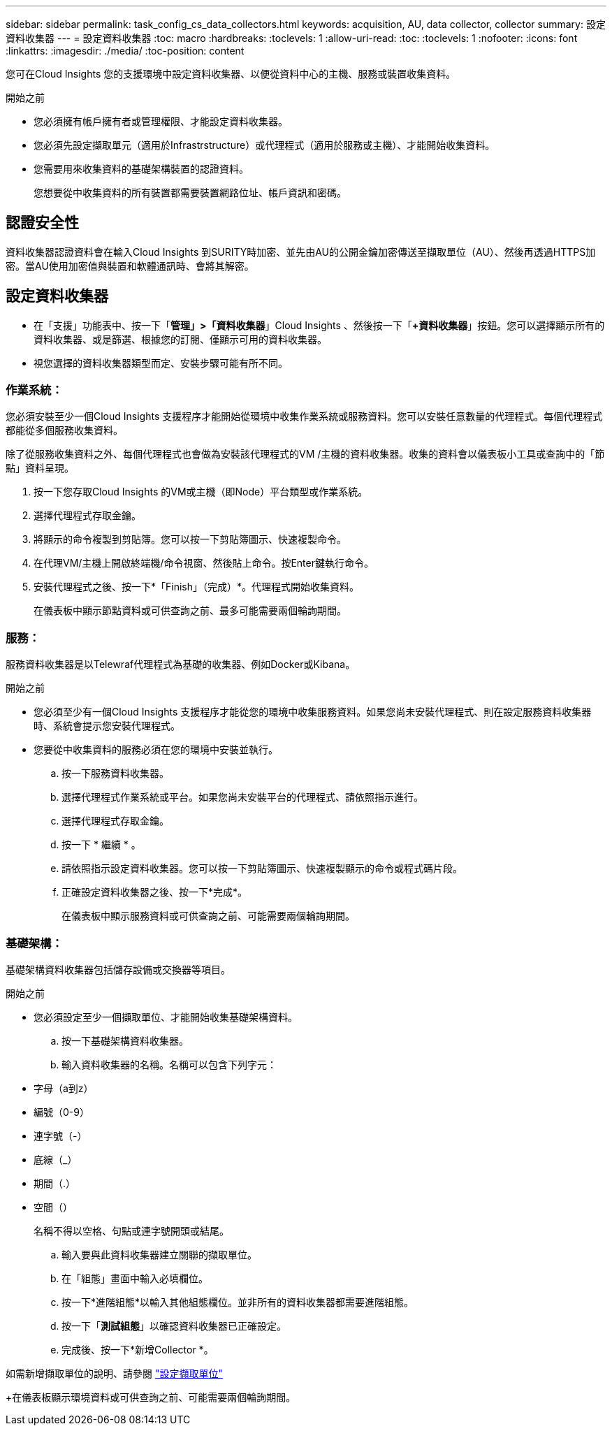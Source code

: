 ---
sidebar: sidebar 
permalink: task_config_cs_data_collectors.html 
keywords: acquisition, AU, data collector, collector 
summary: 設定資料收集器 
---
= 設定資料收集器
:toc: macro
:hardbreaks:
:toclevels: 1
:allow-uri-read: 
:toc: 
:toclevels: 1
:nofooter: 
:icons: font
:linkattrs: 
:imagesdir: ./media/
:toc-position: content


[role="lead"]
您可在Cloud Insights 您的支援環境中設定資料收集器、以便從資料中心的主機、服務或裝置收集資料。

.開始之前
* 您必須擁有帳戶擁有者或管理權限、才能設定資料收集器。
* 您必須先設定擷取單元（適用於Infrastrstructure）或代理程式（適用於服務或主機）、才能開始收集資料。
* 您需要用來收集資料的基礎架構裝置的認證資料。
+
您想要從中收集資料的所有裝置都需要裝置網路位址、帳戶資訊和密碼。





== 認證安全性

資料收集器認證資料會在輸入Cloud Insights 到SURITY時加密、並先由AU的公開金鑰加密傳送至擷取單位（AU）、然後再透過HTTPS加密。當AU使用加密值與裝置和軟體通訊時、會將其解密。



== 設定資料收集器

* 在「支援」功能表中、按一下「*管理」>「資料收集器*」Cloud Insights 、然後按一下「*+資料收集器*」按鈕。您可以選擇顯示所有的資料收集器、或是篩選、根據您的訂閱、僅顯示可用的資料收集器。


* 視您選擇的資料收集器類型而定、安裝步驟可能有所不同。




=== 作業系統：

您必須安裝至少一個Cloud Insights 支援程序才能開始從環境中收集作業系統或服務資料。您可以安裝任意數量的代理程式。每個代理程式都能從多個服務收集資料。

除了從服務收集資料之外、每個代理程式也會做為安裝該代理程式的VM /主機的資料收集器。收集的資料會以儀表板小工具或查詢中的「節點」資料呈現。

. 按一下您存取Cloud Insights 的VM或主機（即Node）平台類型或作業系統。
. 選擇代理程式存取金鑰。
. 將顯示的命令複製到剪貼簿。您可以按一下剪貼簿圖示、快速複製命令。
. 在代理VM/主機上開啟終端機/命令視窗、然後貼上命令。按Enter鍵執行命令。
. 安裝代理程式之後、按一下*「Finish」（完成）*。代理程式開始收集資料。
+
在儀表板中顯示節點資料或可供查詢之前、最多可能需要兩個輪詢期間。





=== 服務：

服務資料收集器是以Telewraf代理程式為基礎的收集器、例如Docker或Kibana。

.開始之前
* 您必須至少有一個Cloud Insights 支援程序才能從您的環境中收集服務資料。如果您尚未安裝代理程式、則在設定服務資料收集器時、系統會提示您安裝代理程式。
* 您要從中收集資料的服務必須在您的環境中安裝並執行。
+
.. 按一下服務資料收集器。
.. 選擇代理程式作業系統或平台。如果您尚未安裝平台的代理程式、請依照指示進行。
.. 選擇代理程式存取金鑰。
.. 按一下 * 繼續 * 。
.. 請依照指示設定資料收集器。您可以按一下剪貼簿圖示、快速複製顯示的命令或程式碼片段。
.. 正確設定資料收集器之後、按一下*完成*。
+
在儀表板中顯示服務資料或可供查詢之前、可能需要兩個輪詢期間。







=== 基礎架構：

基礎架構資料收集器包括儲存設備或交換器等項目。

.開始之前
* 您必須設定至少一個擷取單位、才能開始收集基礎架構資料。
+
.. 按一下基礎架構資料收集器。
.. 輸入資料收集器的名稱。名稱可以包含下列字元：


* 字母（a到z）
* 編號（0-9）
* 連字號（-）
* 底線（_）
* 期間（.）
* 空間（）
+
名稱不得以空格、句點或連字號開頭或結尾。

+
.. 輸入要與此資料收集器建立關聯的擷取單位。
.. 在「組態」畫面中輸入必填欄位。
.. 按一下*進階組態*以輸入其他組態欄位。並非所有的資料收集器都需要進階組態。
.. 按一下「*測試組態*」以確認資料收集器已正確設定。
.. 完成後、按一下*新增Collector *。




如需新增擷取單位的說明、請參閱 link:task_configure_acquisition_unit.html["設定擷取單位"]

+在儀表板顯示環境資料或可供查詢之前、可能需要兩個輪詢期間。
